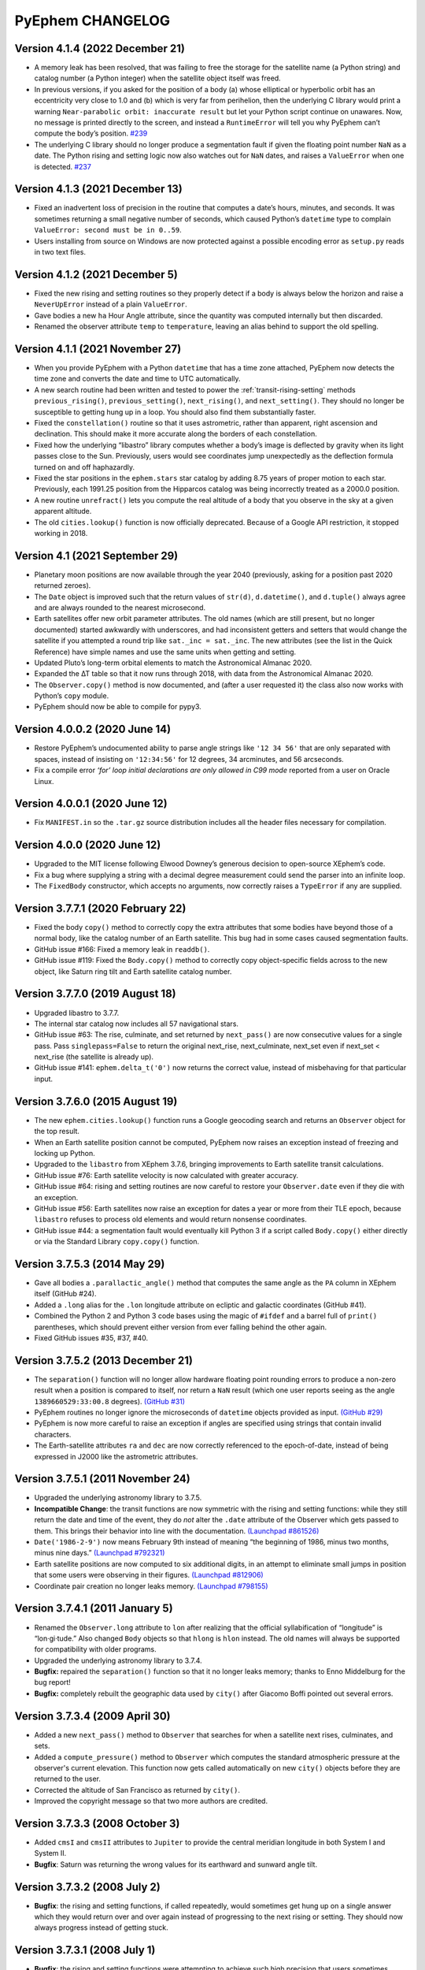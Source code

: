 =================
PyEphem CHANGELOG
=================

Version 4.1.4 (2022 December 21)
--------------------------------

- A memory leak has been resolved, that was failing to free the storage
  for the satellite name (a Python string) and catalog number (a Python
  integer) when the satellite object itself was freed.

- In previous versions, if you asked for the position of a body
  (a) whose elliptical or hyperbolic orbit has an eccentricity very
  close to 1.0 and (b) which is very far from perihelion, then the
  underlying C library would print a warning ``Near-parabolic orbit:
  inaccurate result`` but let your Python script continue on unawares.
  Now, no message is printed directly to the screen, and instead a
  ``RuntimeError`` will tell you why PyEphem can’t compute the body’s
  position.
  `#239 <https://github.com/brandon-rhodes/pyephem/issues/239>`_

- The underlying C library should no longer produce a segmentation fault
  if given the floating point number ``NaN`` as a date.  The Python
  rising and setting logic now also watches out for ``NaN`` dates, and
  raises a ``ValueError`` when one is detected.
  `#237 <https://github.com/brandon-rhodes/pyephem/issues/237>`_

Version 4.1.3 (2021 December 13)
--------------------------------

- Fixed an inadvertent loss of precision in the routine that computes a
  date’s hours, minutes, and seconds.  It was sometimes returning a
  small negative number of seconds, which caused Python’s ``datetime``
  type to complain ``ValueError: second must be in 0..59``.

- Users installing from source on Windows are now protected against a
  possible encoding error as ``setup.py`` reads in two text files.

Version 4.1.2 (2021 December 5)
-------------------------------

- Fixed the new rising and setting routines so they properly detect if a
  body is always below the horizon and raise a ``NeverUpError`` instead
  of a plain ``ValueError``.

- Gave bodies a new ``ha`` Hour Angle attribute, since the quantity was
  computed internally but then discarded.

- Renamed the observer attribute ``temp`` to ``temperature``, leaving an
  alias behind to support the old spelling.

Version 4.1.1 (2021 November 27)
--------------------------------

- When you provide PyEphem with a Python ``datetime`` that has a time
  zone attached, PyEphem now detects the time zone and converts the date
  and time to UTC automatically.

- A new search routine had been written and tested
  to power the :ref:`transit-rising-setting` methods
  ``previous_rising()``,
  ``previous_setting()``,
  ``next_rising()``, and
  ``next_setting()``.
  They should no longer be susceptible to getting hung up in a loop.
  You should also find them substantially faster.

- Fixed the ``constellation()`` routine so that it uses astrometric,
  rather than apparent, right ascension and declination.  This should
  make it more accurate along the borders of each constellation.

- Fixed how the underlying “libastro” library computes whether a body’s
  image is deflected by gravity when its light passes close to the Sun.
  Previously, users would see coordinates jump unexpectedly as the
  deflection formula turned on and off haphazardly.

- Fixed the star positions in the ``ephem.stars`` star catalog by adding
  8.75 years of proper motion to each star.  Previously, each 1991.25
  position from the Hipparcos catalog was being incorrectly treated as a
  2000.0 position.

- A new routine ``unrefract()`` lets you compute the real altitude
  of a body that you observe in the sky at a given apparent altitude.

- The old ``cities.lookup()`` function is now officially deprecated.
  Because of a Google API restriction, it stopped working in 2018.

Version 4.1 (2021 September 29)
-------------------------------

- Planetary moon positions are now available through the year 2040
  (previously, asking for a position past 2020 returned zeroes).

- The ``Date`` object is improved such that the return values of
  ``str(d)``, ``d.datetime()``, and ``d.tuple()`` always agree and are
  always rounded to the nearest microsecond.

- Earth satellites offer new orbit parameter attributes.  The old names
  (which are still present, but no longer documented) started awkwardly
  with underscores, and had inconsistent getters and setters that would
  change the satellite if you attempted a round trip like ``sat._inc =
  sat._inc``.  The new attributes (see the list in the Quick Reference)
  have simple names and use the same units when getting and setting.

- Updated Pluto’s long-term orbital elements
  to match the Astronomical Almanac 2020.

- Expanded the ∆T table so that it now runs through 2018,
  with data from the Astronomical Almanac 2020.

- The ``Observer.copy()`` method is now documented,
  and (after a user requested it)
  the class also now works with Python’s ``copy`` module.

- PyEphem should now be able to compile for pypy3.

Version 4.0.0.2 (2020 June 14)
------------------------------

- Restore PyEphem’s undocumented ability to parse angle strings like
  ``'12 34 56'`` that are only separated with spaces, instead of
  insisting on ``'12:34:56'`` for 12 degrees, 34 arcminutes, and 56
  arcseconds.

- Fix a compile error `‘for’ loop initial declarations are only allowed
  in C99 mode` reported from a user on Oracle Linux.

Version 4.0.0.1 (2020 June 12)
------------------------------

- Fix ``MANIFEST.in`` so the ``.tar.gz`` source distribution includes
  all the header files necessary for compilation.

Version 4.0.0 (2020 June 12)
----------------------------

- Upgraded to the MIT license following Elwood Downey’s generous
  decision to open-source XEphem’s code.

- Fix a bug where supplying a string with a decimal degree measurement
  could send the parser into an infinite loop.

- The ``FixedBody`` constructor, which accepts no arguments, now
  correctly raises a ``TypeError`` if any are supplied.

Version 3.7.7.1 (2020 February 22)
----------------------------------

- Fixed the body ``copy()`` method to correctly copy the extra
  attributes that some bodies have beyond those of a normal body, like
  the catalog number of an Earth satellite.  This bug had in some cases
  caused segmentation faults.

- GitHub issue #166: Fixed a memory leak in ``readdb()``.

- GitHub issue #119: Fixed the ``Body.copy()`` method to correctly copy
  object-specific fields across to the new object, like Saturn ring tilt
  and Earth satellite catalog number.

Version 3.7.7.0 (2019 August 18)
--------------------------------

- Upgraded libastro to 3.7.7.

- The internal star catalog now includes all 57 navigational stars.

- GitHub issue #63: The rise, culminate, and set returned by
  ``next_pass()`` are now consecutive values for a single pass.  Pass
  ``singlepass=False`` to return the original next_rise, next_culminate,
  next_set even if next_set < next_rise (the satellite is already up).

- GitHub issue #141: ``ephem.delta_t('0')`` now returns the correct
  value, instead of misbehaving for that particular input.

Version 3.7.6.0 (2015 August 19)
--------------------------------

- The new ``ephem.cities.lookup()`` function runs a Google geocoding
  search and returns an ``Observer`` object for the top result.

- When an Earth satellite position cannot be computed, PyEphem now
  raises an exception instead of freezing and locking up Python.

- Upgraded to the ``libastro`` from XEphem 3.7.6, bringing improvements
  to Earth satellite transit calculations.

- GitHub issue #76: Earth satellite velocity is now calculated with
  greater accuracy.

- GitHub issue #64: rising and setting routines are now careful to
  restore your ``Observer.date`` even if they die with an exception.

- GitHub issue #56: Earth satellites now raise an exception for dates a
  year or more from their TLE epoch, because ``libastro`` refuses to
  process old elements and would return nonsense coordinates.

- GitHub issue #44: a segmentation fault would eventually kill Python 3
  if a script called ``Body.copy()`` either directly or via the Standard
  Library ``copy.copy()`` function.

Version 3.7.5.3 (2014 May 29)
-----------------------------

- Gave all bodies a ``.parallactic_angle()`` method that computes the
  same angle as the ``PA`` column in XEphem itself (GitHub #24).

- Added a ``.long`` alias for the ``.lon`` longitude attribute on
  ecliptic and galactic coordinates (GitHub #41).

- Combined the Python 2 and Python 3 code bases using the magic of
  ``#ifdef`` and a barrel full of ``print()`` parentheses, which should
  prevent either version from ever falling behind the other again.

- Fixed GitHub issues #35, #37, #40.

Version 3.7.5.2 (2013 December 21)
----------------------------------

- The ``separation()`` function will no longer allow hardware floating
  point rounding errors to produce a non-zero result when a position is
  compared to itself, nor return a ``NaN`` result (which one user
  reports seeing as the angle ``1389660529:33:00.8`` degrees).
  `(GitHub #31) <https://github.com/brandon-rhodes/pyephem/issues/31>`_

- PyEphem routines no longer ignore the microseconds of ``datetime``
  objects provided as input.
  `(GitHub #29) <https://github.com/brandon-rhodes/pyephem/issues/29>`_

- PyEphem is now more careful to raise an exception if angles are
  specified using strings that contain invalid characters.

- The Earth-satellite attributes ``ra`` and ``dec`` are now correctly
  referenced to the epoch-of-date, instead of being expressed in J2000
  like the astrometric attributes.

Version 3.7.5.1 (2011 November 24)
----------------------------------

- Upgraded the underlying astronomy library to 3.7.5.

- **Incompatible Change**: the transit functions are now symmetric with
  the rising and setting functions: while they still return the date and
  time of the event, they do *not* alter the ``.date`` attribute of the
  Observer which gets passed to them.  This brings their behavior into
  line with the documentation.
  `(Launchpad #861526) <https://bugs.launchpad.net/pyephem/+bug/861526>`_

- ``Date('1986-2-9')`` now means February 9th instead of meaning “the
  beginning of 1986, minus two months, minus nine days.”
  `(Launchpad #792321) <https://bugs.launchpad.net/pyephem/+bug/792321>`_

- Earth satellite positions are now computed to six additional digits,
  in an attempt to eliminate small jumps in position that some users
  were observing in their figures.
  `(Launchpad #812906) <https://bugs.launchpad.net/pyephem/+bug/812906>`_

- Coordinate pair creation no longer leaks memory.
  `(Launchpad #798155) <https://bugs.launchpad.net/pyephem/+bug/798155>`_

Version 3.7.4.1 (2011 January 5)
---------------------------------

- Renamed the ``Observer.long`` attribute to ``lon`` after realizing
  that the official syllabification of “longitude” is “lon·gi·tude.”
  Also changed ``Body`` objects so that ``hlong`` is ``hlon`` instead.
  The old names will always be supported for compatibility with older
  programs.

- Upgraded the underlying astronomy library to 3.7.4.

- **Bugfix:** repaired the ``separation()`` function so that it no
  longer leaks memory; thanks to Enno Middelburg for the bug report!

- **Bugfix:** completely rebuilt the geographic data used by ``city()``
  after Giacomo Boffi pointed out several errors.

Version 3.7.3.4 (2009 April 30)
-------------------------------

- Added a new ``next_pass()`` method to ``Observer`` that searches for
  when a satellite next rises, culminates, and sets.

- Added a ``compute_pressure()`` method to ``Observer`` which computes
  the standard atmospheric pressure at the observer's current elevation.
  This function now gets called automatically on new ``city()`` objects
  before they are returned to the user.

- Corrected the altitude of San Francisco as returned by ``city()``.

- Improved the copyright message so that two more authors are credited.

Version 3.7.3.3 (2008 October 3)
--------------------------------

- Added ``cmsI`` and ``cmsII`` attributes to ``Jupiter`` to provide the
  central meridian longitude in both System I and System II.

- **Bugfix**: Saturn was returning the wrong values for its earthward
  and sunward angle tilt.

Version 3.7.3.2 (2008 July 2)
-----------------------------

- **Bugfix**: the rising and setting functions, if called repeatedly,
  would sometimes get hung up on a single answer which they would return
  over and over again instead of progressing to the next rising or
  setting.  They should now always progress instead of getting stuck.

Version 3.7.3.1 (2008 July 1)
-----------------------------

- **Bugfix**: the rising and setting functions were attempting to
  achieve such high precision that users sometimes found circumstances
  under which they would not complete at all!  They now stop and return
  an answer once they are withing a half-second of the real time of
  rising, transit, or setting, which solves the problem without damaging
  the quality of the results when tested against the Naval Observatory.

- Upgraded to the libastro from XEphem 3.7.3.

Version 3.7.2.4 (2008 June 12)
------------------------------

- **Incompatible Change**: After feedback from users, I have changed
  the ``Observer`` methods which find risings, settings, and transits,
  so that they do not change their Observer's ``.date`` attribute.  So
  the sequence:

  .. code-block:: python

     r1 = boston.next_rising(mars)
     r2 = boston.next_rising(mars)

  now computes the same value twice!  If you want a series of calls to
  each begin when the other left off, you can use the ``start=``
  parameter described in the next item:

  .. code-block:: python

     r1 = boston.next_rising(mars)
     r2 = boston.next_rising(mars, start=r1)

- Added an optional ``start=`` argument to the rising, setting, and
  transit ``Observer`` functions, that tells them from which date and
  time to begin their search.

- **Bugfix**: Rewrote planetary moon routines so that moons of Mars,
  Jupiter, Saturn, and Uranus now return appropriate data for years
  1999-2020.  (Each moon had been returning the unmodified position of
  its planet, because I was unsure whether I could distribute the moon
  data with PyEphem.)

- You can no longer create arbitrary attributes on an ``Observer``, to
  prevent users from accidentially saying things like
  ``here.longitude`` or ``here.lon`` when they mean ``here.long``.
  Create your own subclass of ``Observer`` if you need the power to
  set your own attributes.

- The ephem module now provides a ``__version__`` symbol.

- Added test suite that tests planet and planet moon positions
  against JPL ephemeris data (needs more work).

Version 3.7.2.3 (2008 January 8)
--------------------------------

- Three new classes ``Equatorial``, ``Ecliptic``, and ``Galactic``
  allow coordinates to be transformed between the three systems
  (ability to transform coordinates was requested by Aaron Parsons).

- Added constants for popular epochs ``B1900``, ``B1950``, and
  ``J2000``.

- Added named functions for every solstice and equinox (before, only
  the vernal equinox could be asked for specifically).

- Product tests have been moved inside of the ``ephem`` module itself.

- **Bugfix**: ``Angle()`` can no longer be directly instantiated.

- **Bugfix**: San Francisco had the wrong coordinates in the cities
  database (pointed out by Randolph Bentson).

Version 3.7.2.2 (2007 December 9)
---------------------------------

- The phases of the moon can now be determined through the functions
  ``next_new_moon()``, ``next_full_moon()``, ``previous_new_moon()``,
  et cetera.

- Added a modest database of world cities; the ``city()`` function
  returns a new Observer on each call:

  .. code-block:: python

     observer = ephem.city('Boston')

- Using the old ``rise``, ``set``, and ``transit`` attributes on
  ``Body`` objects now causes a deprecation warning.

- **Bugfix**: the last release of PyEphem omitted the constants
  ``meters_per_au``, ``earth_radius``, ``moon_radius``, and
  ``sun_radius``; the constant ``c`` (the speed of light) is also now
  available.

Version 3.7.2.1 (2007 October 1)
--------------------------------

- Functions now exist to find equinoxes and solstices.

- Bodies now cleanly offer three different versions of their
  position, rather than making the user remember obscure rules for
  having each of these three values computed:

  * Astrometric geocetric right ascension and declination
  * Apparent geocentric right ascension and declination
  * Apparent topocentric right ascension and declination

- Bodies can now find their next or previous times of transit,
  anti-transit, rising, and setting.

- A ``localtime()`` function can convert PyEphem ``Date`` objects to
  local time.

- Now ``ephem.angle`` instances can survive unary ``+`` and ``-``
  without getting changed into plain floats.

- The ``elev`` Observer attribute has been renamed to ``elevation``.

- Observers now display useful information when printed.

- Added a much more extensive test suite, which, among other things,
  now compares results with the United States Naval Observatory,
  insisting upon arcsecond agreement.

- **Bugfix**: When a fixed body is repeatedly precessed to different
  dates, its original position will no longer accumulate error.

Version 3.7.2a (2007 June)
--------------------------

- Upgraded to the libastro from XEphem 3.7.2.

- Should now compile under Windows!

- **Bugfix**: rewrote date-and-time parsing to avoid the use of
  ``sscanf()``, which was breaking under Windows and requiring the
  insertion of a leading space to succeed.

- Improved the error returned when a date string cannot be parsed,
  so that it now quotes the objectionable string (so you can tell
  which of several date strings on the same line gave an error!).

Version 3.7b  (2005 August 25)
------------------------------

- **Bugfix**: in the underlying library, earth satellite objects do
  not support ``SOLSYS`` attributes like ``sun_distance``; so
  ``EarthSatellite`` must inherit from ``Body`` rather than ``Planet``
  (and lose several attributes, which were returning nonsense values).

Version 3.7a  (2005 August 22)
------------------------------

- Upgraded to the libastro from XEphem 3.7.

- **Bugfix**: after creating an earth satellite and calling
  ``compute()``, some attributes (including ``sublat`` and
  ``sublong``) would always equal zero until you had accessed a more
  mainstream attribute (like ``ra`` or ``dec``); now, all attributes
  should return correct values on their first access.

- **Bugfix**: the ``sidereal_time()`` function of an ``Observer`` now
  returns a correct floating-point number that measures in radians,
  rather than a number in the range [0,1).

- The ``Observer`` now has an ``radec_of(az=, alt=)`` function that
  returns the right ascension and declination of a point in the sky.

- You can normalize an ``Angle`` into the range [0,2pi) by requesting
  the attribute ``.norm``.

- Earth satellite objects read in from TLE files now retain their
  TLE catalog number as an attribute ``catalog_number``.

- Uninitialized bodies now start off with ``None`` for their name,
  rather than the string ``"unnamed"``.

Version 3.6.4a  (2005 July 18)
------------------------------

- Upgraded to the libastro from XEphem 3.6.4, which:

  * No longer incorrectly applies relativistic deflection to
    objects on this side of the Sun, whose light will obviously not
    go past the sun and be deflected.

  * Now correctly handles earth satellites with a negative
    ``es_decay`` parameter.

- Added several functions to the module:

  * ``moon_phases()`` computes a new and full moon following a date.

  * ``delta_t()`` computes the difference between Terrestrial Time and
    Universal Time.

  * ``julian_date()`` computes the Julian Date for a ``date`` or
    ``Observer``.

  * ``millennium_atlas()`` and
    ``uranometria()`` and
    ``uranometria2000()`` determine the star atlas page on which a
    given location falls, given as right ascension and declination.

- Added a function to the Observer class, which takes no arguments:

  ``sidereal_time()`` computes the sidereal time for the Observer

- Each ``Observer`` now has a ``horizon`` attribute, with which you
  can specify the degrees altitude at which you define an object to be
  rising or setting.  Normally, all rising and setting times are
  computed for when the object appears to be exactly at the horizon
  (at zero degrees altitude).

Version 3.6.1a  (2004 November 25)
----------------------------------

- All major moons in the solar system are now supported.

- Added ``copy()`` method to bodies, that returns a new instance of
  the body which should be identical in all properties.

- Improved the definitions of body attributes, both in their
  docstrings and in the PyEphem Manual.

- Improved access to the orbital parameters by which the user
  defines bodies in ellipical, parabolic, and hyperbolic orbits, as
  well as artificial Earth satellites; users can now create such
  objects entirely through setting their parameters, without having
  to use the ``readdb()`` function to parse a definition of the object
  in Ephem database format.

- Source distribution now includes test suites, one of which
  actually checks to see whether your version of PyEphem produces
  the same output as the examples from the PyEphem Manual (two of
  which will fail).

- Following the same adjustment in the XEphem application, PyEphem
  now uses a default atmospheric pressure of 1010 millibar, rather
  than the old value of 1013, when computing the altitude of a body
  near the horizon.

- The ``constellation()`` function now correctly forces the
  computation of a body's ``ra`` and ``dec`` before determining the
  constellation in which the body lies.

- Code should produce cleaner compiles on many platforms.

Early History
-------------

- **27 Jul 1998**: the original PyEphem, an awkward SWIG wrapper around
  the raw ``libastro`` C structures and functions, was ready to appear
  on the “Contributed.html” page on the Python web site.  (With an
  apology from the python.org webmaster, it was not actually posted
  until 1998 August 26.)
